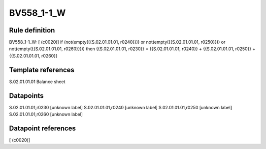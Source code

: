 ===========
BV558_1-1_W
===========

Rule definition
---------------

BV558_1-1_W: [ (c0020)] if (not(empty({{S.02.01.01.01, r0240}})) or not(empty({{S.02.01.01.01, r0250}})) or not(empty({{S.02.01.01.01, r0260}}))) then {{S.02.01.01.01, r0230}} = {{S.02.01.01.01, r0240}} + {{S.02.01.01.01, r0250}} + {{S.02.01.01.01, r0260}}


Template references
-------------------

S.02.01.01.01 Balance sheet


Datapoints
----------

S.02.01.01.01,r0230 [unknown label]
S.02.01.01.01,r0240 [unknown label]
S.02.01.01.01,r0250 [unknown label]
S.02.01.01.01,r0260 [unknown label]


Datapoint references
--------------------

[ (c0020)]